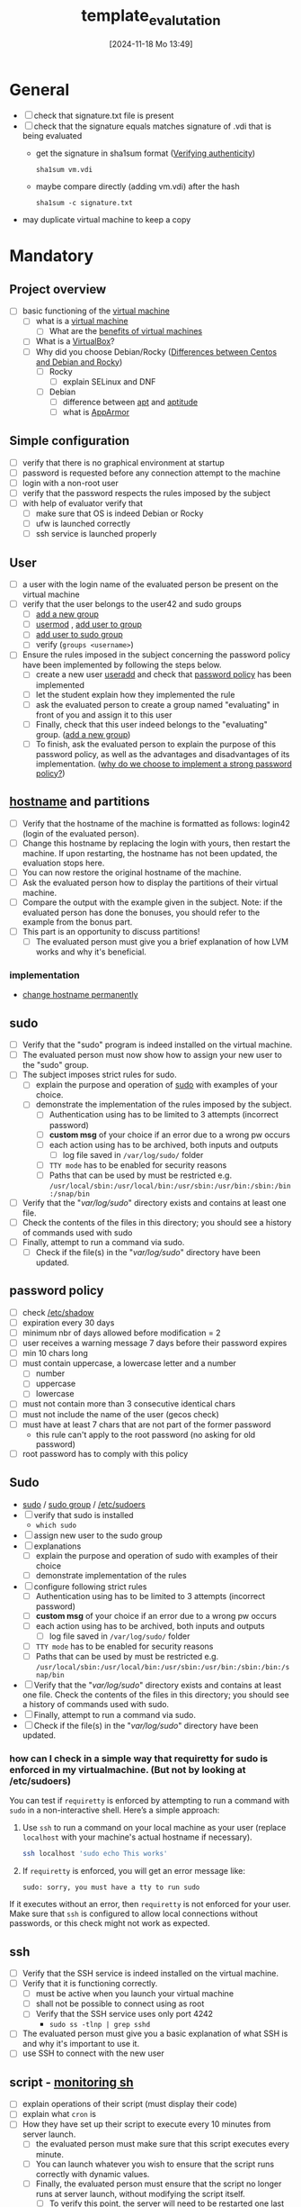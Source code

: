 :PROPERTIES:
:ID:       4e0d7e76-9216-44ac-ae4c-dc200d174a20
:END:
#+title: template_evalutation
#+date: [2024-11-18 Mo 13:49]
#+startup: overview

* General
- [ ] check that signature.txt file is present
- [ ] check that the signature equals matches signature of .vdi that is being evaluated
  - get the signature in sha1sum format ([[id:08fa09d2-0013-47d1-8ff6-092fb08941df][Verifying authenticity]])
    #+begin_src shell
sha1sum vm.vdi
    #+end_src
  - maybe compare directly (adding vm.vdi) after the hash
    #+begin_src shell
sha1sum -c signature.txt
    #+end_src
- may duplicate virtual machine to keep a copy
* Mandatory
** Project overview
- [ ] basic functioning of the [[id:3215f99f-5524-4986-9fc7-58eb820d946c][virtual machine]]
  - [ ] what is a [[id:3215f99f-5524-4986-9fc7-58eb820d946c][virtual machine]]
    - [ ] What are the [[id:b9fe227c-3dfa-4397-a06a-1bc6f141d1b7][benefits of virtual machines]]
  - [ ] What is a [[id:7b33a4a9-c577-4885-ab9c-3710818f8e0e][VirtualBox]]?
  - [ ] Why did you choose Debian/Rocky ([[id:2cc4639c-594b-43ea-bdb8-b00fb07643c3][Differences between Centos and Debian and Rocky]])
    - [ ] Rocky
      - [ ] explain SELinux and DNF
    - [ ] Debian
      - [ ] difference between [[id:b52d3445-d59d-4d43-bc92-3e9a70e5afe3][apt]] and [[id:b52d3445-d59d-4d43-bc92-3e9a70e5afe3][aptitude]]
      - [ ] what is [[id:ae006e35-647d-4e8d-9b71-85ff017c2cec][AppArmor]]
** Simple configuration
- [ ] verify that there is no graphical environment at startup
- [ ] password is requested before any connection attempt to the machine
- [ ] login with a non-root user
- [ ] verify that the password respects the rules imposed by the subject
- [ ] with help of evaluator verify that
  - [ ] make sure that OS is indeed Debian or Rocky
  - [ ] ufw is launched correctly
  - [ ] ssh service is launched properly
** User
- [ ] a user with the login name of the evaluated person be present on the virtual machine
- [ ] verify that the user belongs to the user42 and sudo groups
  - [ ] [[id:2a8f7b06-1518-43a5-a072-63403a5d4f14][add a new group]]
  - [ ] [[id:5b69c790-b6b5-44e8-b639-116852023e08][usermod]] , [[id:f83d268e-9fc8-42ee-a1c7-5cca096d0b7d][add user to group]]
  - [ ] [[id:69d45f6f-6430-4e3f-81db-33747ec8875b][add user to sudo group]]
  - [ ] verify (=groups <username>=)
- [ ] Ensure the rules imposed in the subject concerning the password policy have been implemented by following the steps below.
  - [ ] create a new user [[id:fb8cc514-3231-44bb-b75f-e68f34ed3c77][useradd]] and check that [[id:efa45dd1-828a-4fe4-a671-d4821eda00d9][password policy]] has been implemented
  - [ ] let the student explain how they implemented the rule
  - [ ] ask the evaluated person to create a group named "evaluating" in front of you and assign it to this user
  - [ ] Finally, check that this user indeed belongs to the "evaluating" group. ([[id:2a8f7b06-1518-43a5-a072-63403a5d4f14][add a new group]])
  - [ ] To finish, ask the evaluated person to explain the purpose of this password policy, as well as the advantages and disadvantages of its implementation. ([[id:83c2bee7-c27e-4685-b323-f16ab7200da5][why do we choose to implement a strong password policy?]])
** [[id:c7a2fa4c-cb32-4af3-bbe4-faa3ed30543f][hostname]] and partitions
- [ ] Verify that the hostname of the machine is formatted as follows: login42 (login of the evaluated person).
- [ ] Change this hostname by replacing the login with yours, then restart the machine. If upon restarting, the hostname has not been updated, the evaluation stops here.
- [ ] You can now restore the original hostname of the machine.
- [ ] Ask the evaluated person how to display the partitions of their virtual machine.
- [ ] Compare the output with the example given in the subject. Note: if the evaluated person has done the bonuses, you should refer to the example from the bonus part.
- [ ] This part is an opportunity to discuss partitions!
  - [ ] The evaluated person must give you a brief explanation of how LVM works and why it's beneficial.
*** implementation
- [[id:77dc2229-daa6-4d46-8f26-898967385f5e][change hostname permanently]]
** sudo
- [ ] Verify that the "sudo" program is indeed installed on the virtual machine.
- [ ] The evaluated person must now show how to assign your new user to the "sudo" group.
- [ ] The subject imposes strict rules for sudo.
  - [ ] explain the purpose and operation of [[id:4fe552a3-a369-4dd1-a292-a3a897e0fe2f][sudo]] with examples of your choice.
  - [ ] demonstrate the implementation of the rules imposed by the subject.
    - [ ] Authentication using \sudo has to be limited to 3 attempts (incorrect password)
    - [ ] *custom msg* of your choice if an error due to a wrong pw occurs
    - [ ] each action using \sudo has to be archived, both inputs and outputs
      - [ ] log file saved in =/var/log/sudo/= folder
    - [ ] =TTY mode= has to be enabled for security reasons
    - [ ] Paths that can be used by \sudo must be restricted e.g. =/usr/local/sbin:/usr/local/bin:/usr/sbin:/usr/bin:/sbin:/bin:/snap/bin=
- [ ] Verify that the "/var/log/sudo/" directory exists and contains at least one file.
- [ ] Check the contents of the files in this directory; you should see a history of commands used with sudo
- [ ] Finally, attempt to run a command via sudo.
  - [ ] Check if the file(s) in the "/var/log/sudo/" directory have been updated.
** password policy
- [ ] check [[id:9195cabf-21d7-42fb-bb12-b20e83f888dc][/etc/shadow]]
- [ ] expiration every 30 days
- [ ] minimum nbr of days allowed before modification = 2
- [ ] user receives a warning message 7 days before their password expires
- [ ] min 10 chars long
- [ ] must contain uppercase, a lowercase letter and a number
  - [ ] number
  - [ ] uppercase
  - [ ] lowercase
- [ ] must not contain more than 3 consecutive identical chars
- [ ] must not include the name of the user (gecos check)
- [ ] must have at least 7 chars that are not part of the former password
  - this rule can't apply to the root password (no asking for old password)
- [ ] root password has to comply with this policy
** Sudo
- [[id:8b70efb6-c0b2-4beb-b9c2-6672cfbe3f70][sudo]]  / [[id:73cae452-a7c0-4a97-8bb7-38d85ec5b83f][sudo group]] / [[id:ec59c6bb-a199-4fc2-8f73-9e2319212005][/etc/sudoers]]
- [ ] verify that sudo is installed
  - =which sudo=
- [ ] assign new user to the sudo group
- [ ] explanations
  - [ ] explain the purpose and operation of sudo with examples of their choice
  - [ ] demonstrate implementation of the rules
- [ ] configure \sudo following strict rules
  - [ ] Authentication using \sudo has to be limited to 3 attempts (incorrect password)
  - [ ] *custom msg* of your choice if an error due to a wrong pw occurs
  - [ ] each action using \sudo has to be archived, both inputs and outputs
    - [ ] log file saved in =/var/log/sudo/= folder
  - [ ] =TTY mode= has to be enabled for security reasons
  - [ ] Paths that can be used by \sudo must be restricted e.g. =/usr/local/sbin:/usr/local/bin:/usr/sbin:/usr/bin:/sbin:/bin:/snap/bin=
- [ ] Verify that the "/var/log/sudo/" directory exists and contains at least one file. Check the contents of the files in this directory; you should see a history of commands used with sudo.
- [ ] Finally, attempt to run a command via sudo.
- [ ] Check if the file(s) in the "/var/log/sudo/" directory have been updated.
*** how can I check in a simple way that requiretty for sudo is enforced in my virtualmachine. (But not by looking at /etc/sudoers)

You can test if =requiretty= is enforced by attempting to run a command with =sudo= in a non-interactive shell. Here’s a simple approach:

1. Use =ssh= to run a command on your local machine as your user (replace =localhost= with your machine's actual hostname if necessary).

   #+begin_src bash
   ssh localhost 'sudo echo This works'
   #+end_src

2. If =requiretty= is enforced, you will get an error message like:

   #+begin_src
   sudo: sorry, you must have a tty to run sudo
   #+end_src

If it executes without an error, then =requiretty= is not enforced for your user. Make sure that =ssh= is configured to allow local connections without passwords, or this check might not work as expected.

** ssh
- [ ] Verify that the SSH service is indeed installed on the virtual machine.
- [ ] Verify that it is functioning correctly.
  - [ ] must be active when you launch your virtual machine
  - [ ] shall not be possible to connect using \SSH as root
  - [ ] Verify that the SSH service uses only port 4242
    - =sudo ss -tlnp | grep sshd=
- [ ] The evaluated person must give you a basic explanation of what SSH is and why it's important to use it.
- [ ] use SSH to connect with the new user

** script - [[id:b35074bc-77bd-4e23-9f0a-83e706499a6b][monitoring sh]]
[[file:~/workspace/Born2BeRoot/imgs/script_output.png]]

- [ ] explain operations of their script (must display their code)
- [ ] explain what =cron= is
- [ ]  How they have set up their script to execute every 10 minutes from server launch.
  - [ ] the evaluated person must make sure that this script executes every minute.
  - [ ] You can launch whatever you wish to ensure that the script runs correctly with dynamic values.
  - [ ] Finally, the evaluated person must ensure that the script no longer runs at server launch, without modifying the script itself.
    - [ ] To verify this point, the server will need to be restarted one last time.
    - [ ] At startup, it must be verified that the script still exists in the same place, that its permissions have remained unchanged, and that it has not been modified.
